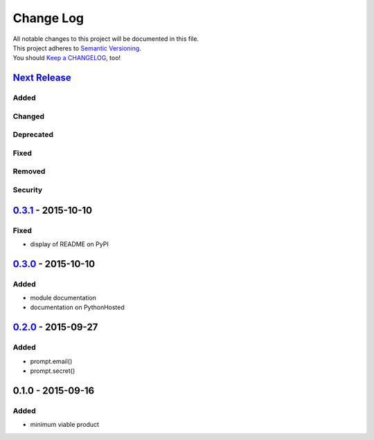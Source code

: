 Change Log
==========

| All notable changes to this project will be documented in this file.
| This project adheres to `Semantic Versioning <http://semver.org/>`__.
| You should `Keep a CHANGELOG <http://keepachangelog.com/>`__, too!

`Next Release <https://github.com/sfischer13/python-prompt/compare/0.3.1...HEAD>`__
-----------------------------------------------------------------------------------

Added
~~~~~

Changed
~~~~~~~

Deprecated
~~~~~~~~~~

Fixed
~~~~~

Removed
~~~~~~~

Security
~~~~~~~~

`0.3.1 <https://github.com/sfischer13/python-prompt/compare/0.3.0...0.3.1>`__ - 2015-10-10
------------------------------------------------------------------------------------------

Fixed
~~~~~

-  display of README on PyPI

`0.3.0 <https://github.com/sfischer13/python-prompt/compare/0.2.0...0.3.0>`__ - 2015-10-10
------------------------------------------------------------------------------------------

Added
~~~~~

-  module documentation
-  documentation on PythonHosted

`0.2.0 <https://github.com/sfischer13/python-prompt/compare/0.1.0...0.2.0>`__ - 2015-09-27
------------------------------------------------------------------------------------------

Added
~~~~~

-  prompt.email()
-  prompt.secret()

0.1.0 - 2015-09-16
------------------

Added
~~~~~

-  minimum viable product
